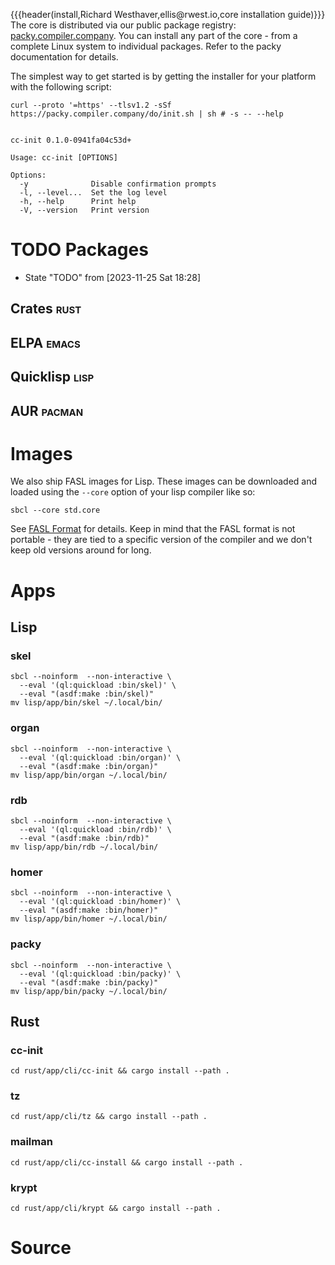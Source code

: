 {{{header(install,Richard Westhaver,ellis@rwest.io,core installation
guide)}}} 
The core is distributed via our public package registry:
[[https://packy.compiler.company][packy.compiler.company]]. You can install any part of the core - from a
complete Linux system to individual packages. Refer to the packy
documentation for details.

The simplest way to get started is by getting the installer for your
platform with the following script:

#+begin_src shell :results pp replace :exports both :noeval t
curl --proto '=https' --tlsv1.2 -sSf https://packy.compiler.company/do/init.sh | sh # -s -- --help
#+end_src

#+RESULTS:
#+begin_example

cc-init 0.1.0-0941fa04c53d+

Usage: cc-init [OPTIONS]

Options:
  -y              Disable confirmation prompts
  -l, --level...  Set the log level
  -h, --help      Print help
  -V, --version   Print version
#+end_example
* TODO Packages
- State "TODO"       from              [2023-11-25 Sat 18:28]
** Crates                                                              :rust:
** ELPA                                                               :emacs:
** Quicklisp                                                           :lisp:
** AUR                                                               :pacman:
* Images
We also ship FASL images for Lisp. These images can be downloaded and
loaded using the =--core= option of your lisp compiler like so:

#+begin_src shell
sbcl --core std.core
#+end_src

See [[https://www.sbcl.org/manual/#FASL-Format][FASL Format]] for details. Keep in mind that the FASL format is not
portable - they are tied to a specific version of the compiler and we
don't keep old versions around for long.
* Apps
** Lisp
*** skel
#+begin_src shell :results pp replace :exports code
  sbcl --noinform  --non-interactive \
    --eval '(ql:quickload :bin/skel)' \
    --eval "(asdf:make :bin/skel)"
  mv lisp/app/bin/skel ~/.local/bin/
#+end_src

#+RESULTS:
: To load "bin/skel":
:   Load 1 ASDF system:
:     bin/skel
: ; Loading "bin/skel"
: .......
: compressed 32768 bytes into 5079 at level 9
: compressed 236388352 bytes into 9579898 at level 9
: compressed 8552448 bytes into 2637947 at level 9
: compressed 0 bytes into 9 at level 9

*** organ
#+begin_src shell :results pp replace :exports code
  sbcl --noinform  --non-interactive \
    --eval '(ql:quickload :bin/organ)' \
    --eval "(asdf:make :bin/organ)"
  mv lisp/app/bin/organ ~/.local/bin/
#+end_src

#+RESULTS:
#+begin_example
To load "bin/organ":
  Load 1 ASDF system:
    bin/organ
; Loading "bin/organ"
..................................................
[package bin/organ].
compressed 32768 bytes into 5088 at level 9
compressed 236388352 bytes into 9364780 at level 9
compressed 8355840 bytes into 2588308 at level 9
compressed 0 bytes into 9 at level 9
#+end_example

*** rdb
#+begin_src shell :results pp replace :exports code
  sbcl --noinform  --non-interactive \
    --eval '(ql:quickload :bin/rdb)' \
    --eval "(asdf:make :bin/rdb)"
  mv lisp/app/bin/rdb ~/.local/bin/
#+end_src

#+RESULTS:
: To load "bin/rdb":
:   Load 1 ASDF system:
:     bin/rdb
: ; Loading "bin/rdb"
: ....
: compressed 32768 bytes into 5071 at level 9
: compressed 236388352 bytes into 9386823 at level 9
: compressed 8421376 bytes into 2593084 at level 9
: compressed 0 bytes into 9 at level 9

*** homer
#+begin_src shell :results pp replace :exports code
  sbcl --noinform  --non-interactive \
    --eval '(ql:quickload :bin/homer)' \
    --eval "(asdf:make :bin/homer)"
  mv lisp/app/bin/homer ~/.local/bin/
#+end_src

#+RESULTS:
#+begin_example
To load "bin/homer":
  Load 1 ASDF system:
    bin/homer
; Loading "bin/homer"
..................................................
[package bin/homer].
compressed 32768 bytes into 5094 at level 9
compressed 236388352 bytes into 9586720 at level 9
compressed 8552448 bytes into 2634135 at level 9
compressed 0 bytes into 9 at level 9
#+end_example

*** packy
#+begin_src shell :results pp replace :exports code
  sbcl --noinform  --non-interactive \
    --eval '(ql:quickload :bin/packy)' \
    --eval "(asdf:make :bin/packy)"
  mv lisp/app/bin/packy ~/.local/bin/
#+end_src

#+RESULTS:
#+begin_example
To load "bin/packy":
  Load 1 ASDF system:
    bin/packy
; Loading "bin/packy"
..................................................
[package packy]...................................
[package bin/packy].
compressed 32768 bytes into 5086 at level 9
compressed 236388352 bytes into 9303422 at level 9
compressed 8323072 bytes into 2579589 at level 9
compressed 0 bytes into 9 at level 9
#+end_example
** Rust
*** cc-init
#+begin_src shell :results output pp :exports code
  cd rust/app/cli/cc-init && cargo install --path .
#+end_src

#+RESULTS:

*** tz
#+begin_src shell :results output pp :exports code
  cd rust/app/cli/tz && cargo install --path .
#+end_src

#+RESULTS:

*** mailman
#+begin_src shell :results output pp :exports code
  cd rust/app/cli/cc-install && cargo install --path .
#+end_src

#+RESULTS:

*** krypt
#+begin_src shell :results output pp :exports code
  cd rust/app/cli/krypt && cargo install --path .
#+end_src

#+RESULTS:

* Source
